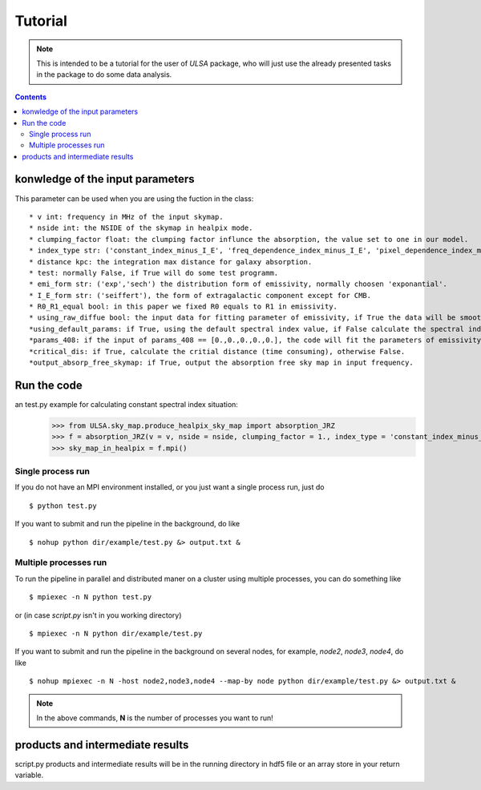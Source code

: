 Tutorial
========

.. note::

   This is intended to be a tutorial for the user of *ULSA* package, who will
   just use the already presented tasks in the package to do some data analysis.


.. contents::

konwledge of the input parameters
-------------------------------




This parameter can be used when you are using the fuction in the class::

  * v int: frequency in MHz of the input skymap. 
  * nside int: the NSIDE of the skymap in healpix mode. 
  * clumping_factor float: the clumping factor influnce the absorption, the value set to one in our model. 
  * index_type str: ('constant_index_minus_I_E', 'freq_dependence_index_minus_I_E', 'pixel_dependence_index_minus_I_E'), one of them can be choose as different type of spectral index one need to consider.
  * distance kpc: the integration max distance for galaxy absorption. 
  * test: normally False, if True will do some test programm. 
  * emi_form str: ('exp','sech') the distribution form of emissivity, normally choosen 'exponantial'. 
  * I_E_form str: ('seiffert'), the form of extragalactic component except for CMB. 
  * R0_R1_equal bool: in this paper we fixed R0 equals to R1 in emissivity. 
  * using_raw_diffue bool: the input data for fitting parameter of emissivity, if True the data will be smoothed by Gaussian function. 
  *using_default_params: if True, using the default spectral index value, if False calculate the spectral index value with the code, otherwise, one can simply input the spectral index to variable of using_default_params. 
  *params_408: if the input of params_408 == [0.,0.,0.,0.,0.], the code will fit the parameters of emissivity in 408Mhz, or one can simply input the parameters of some other fitting result to params_408, if you input nothing, the code will take the default parameters.
  *critical_dis: if True, calculate the critial distance (time consuming), otherwise False.
  *output_absorp_free_skymap: if True, output the absorption free sky map in input frequency. 


Run the code
----------------
an test.py example for calculating constant spectral index situation:
    >>> from ULSA.sky_map.produce_healpix_sky_map import absorption_JRZ
    >>> f = absorption_JRZ(v = v, nside = nside, clumping_factor = 1., index_type = 'constant_index_minus_I_E', distance = dist, test = False, emi_form  = 'exp',I_E_form = 'seiffert',R0_R1_equal=True,using_raw_diffuse = False)
    >>> sky_map_in_healpix = f.mpi()


Single process run
^^^^^^^^^^^^^^^^^^

If you do not have an MPI environment installed, or you just want a single
process run, just do ::

   $ python test.py


If you want to submit and run the pipeline in the background, do like ::

   $ nohup python dir/example/test.py &> output.txt &

Multiple processes run
^^^^^^^^^^^^^^^^^^^^^^

To run the pipeline in parallel and distributed maner on a cluster using
multiple processes, you can do something like ::

   $ mpiexec -n N python test.py 

or (in case *script.py* isn't in you working directory) ::

   $ mpiexec -n N python dir/example/test.py

If you want to submit and run the pipeline in the background on several nodes,
for example, *node2*, *node3*, *node4*, do like ::

   $ nohup mpiexec -n N -host node2,node3,node4 --map-by node python dir/example/test.py &> output.txt &

.. note::

   In the above commands, **N** is the number of processes you want to run!


products and intermediate results
------------------------------------------

script.py products and intermediate results will be in the running directory in hdf5 file or an array store in your return variable.


